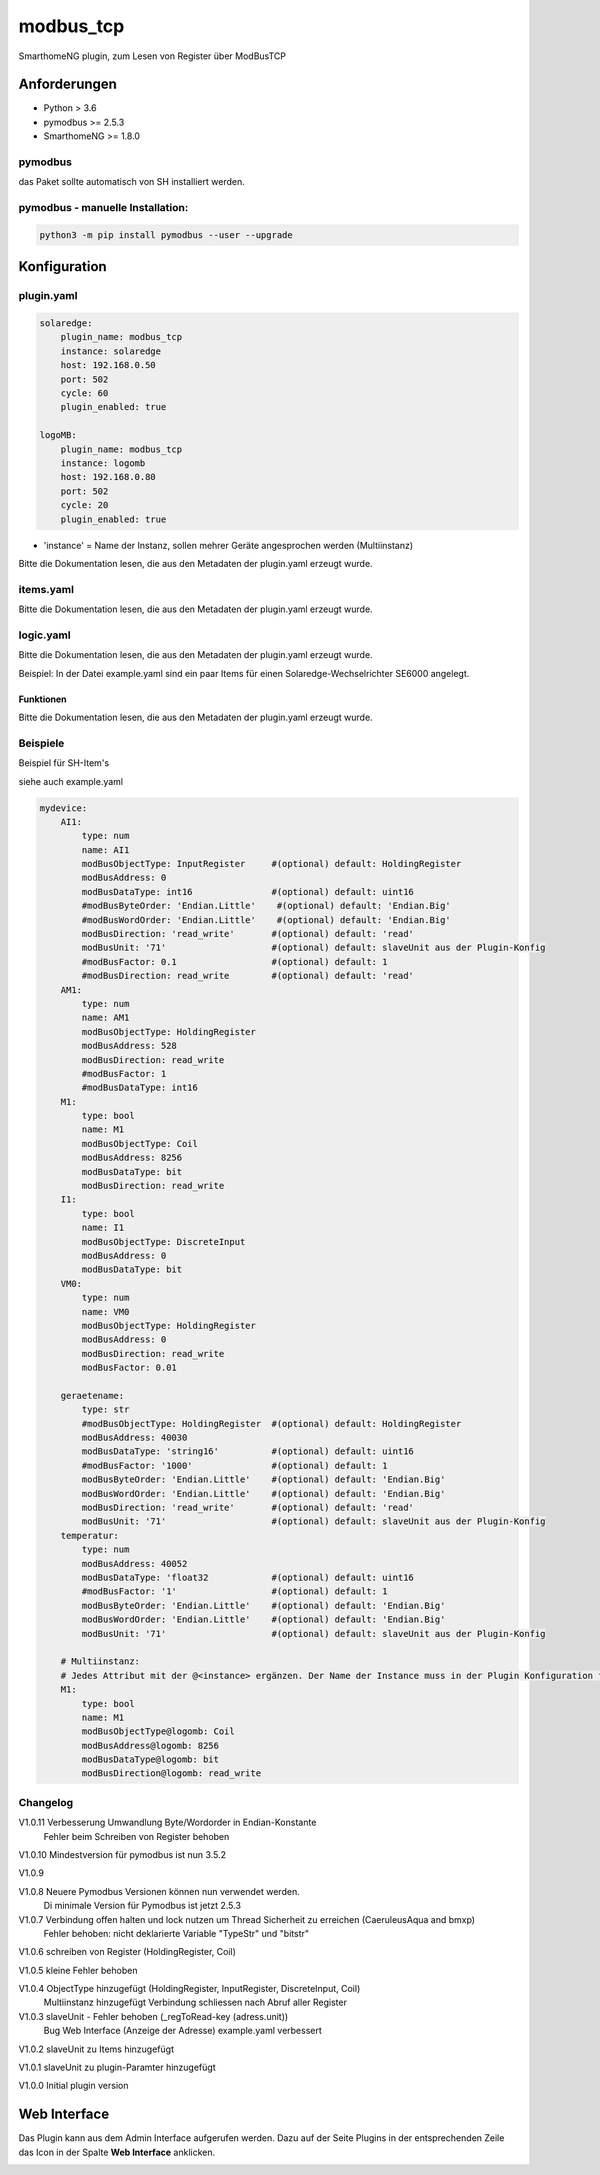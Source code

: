 .. index:: modbus_tcp plugin
.. index:: Plugins; modbus_tcp


==========
modbus_tcp
==========

.. image:: webif/static/img/plugin_logo.png
   :alt: plugin logo
   :width: 300px
   :height: 300px
   :scale: 50 %
   :align: left

SmarthomeNG plugin, zum Lesen von Register über ModBusTCP

Anforderungen
=============

* Python > 3.6
* pymodbus >= 2.5.3
* SmarthomeNG >= 1.8.0

pymodbus
--------

das Paket sollte automatisch von SH installiert werden.

pymodbus - manuelle Installation:
---------------------------------

.. code:: shell-session

    python3 -m pip install pymodbus --user --upgrade

Konfiguration
=============

plugin.yaml
-----------

.. code-block:: yaml

    solaredge:
        plugin_name: modbus_tcp
        instance: solaredge
        host: 192.168.0.50
        port: 502
        cycle: 60
        plugin_enabled: true

    logoMB:
        plugin_name: modbus_tcp
        instance: logomb
        host: 192.168.0.80
        port: 502
        cycle: 20
        plugin_enabled: true

* 'instance' = Name der Instanz, sollen mehrer Geräte angesprochen werden (Multiinstanz)

Bitte die Dokumentation lesen, die aus den Metadaten der plugin.yaml erzeugt wurde.


items.yaml
----------

Bitte die Dokumentation lesen, die aus den Metadaten der plugin.yaml erzeugt wurde.


logic.yaml
----------

Bitte die Dokumentation lesen, die aus den Metadaten der plugin.yaml erzeugt wurde.

Beispiel: In der Datei example.yaml sind ein paar Items für einen Solaredge-Wechselrichter SE6000 angelegt.

Funktionen
~~~~~~~~~~

Bitte die Dokumentation lesen, die aus den Metadaten der plugin.yaml erzeugt wurde.


Beispiele
---------
Beispiel für SH-Item's

siehe auch example.yaml

.. code-block:: yaml

    mydevice:
        AI1:
            type: num
            name: AI1
            modBusObjectType: InputRegister     #(optional) default: HoldingRegister
            modBusAddress: 0
            modBusDataType: int16               #(optional) default: uint16
            #modBusByteOrder: 'Endian.Little'    #(optional) default: 'Endian.Big'
            #modBusWordOrder: 'Endian.Little'    #(optional) default: 'Endian.Big'
            modBusDirection: 'read_write'       #(optional) default: 'read'
            modBusUnit: '71'                    #(optional) default: slaveUnit aus der Plugin-Konfig
            #modBusFactor: 0.1                  #(optional) default: 1
            #modBusDirection: read_write        #(optional) default: 'read'
        AM1:
            type: num
            name: AM1
            modBusObjectType: HoldingRegister
            modBusAddress: 528
            modBusDirection: read_write
            #modBusFactor: 1
            #modBusDataType: int16
        M1:
            type: bool
            name: M1
            modBusObjectType: Coil
            modBusAddress: 8256
            modBusDataType: bit
            modBusDirection: read_write
        I1:
            type: bool
            name: I1
            modBusObjectType: DiscreteInput
            modBusAddress: 0
            modBusDataType: bit
        VM0:
            type: num
            name: VM0
            modBusObjectType: HoldingRegister
            modBusAddress: 0
            modBusDirection: read_write
            modBusFactor: 0.01

        geraetename:
            type: str
            #modBusObjectType: HoldingRegister  #(optional) default: HoldingRegister
            modBusAddress: 40030
            modBusDataType: 'string16'          #(optional) default: uint16
            #modBusFactor: '1000'               #(optional) default: 1
            modBusByteOrder: 'Endian.Little'    #(optional) default: 'Endian.Big'
            modBusWordOrder: 'Endian.Little'    #(optional) default: 'Endian.Big'
            modBusDirection: 'read_write'       #(optional) default: 'read'
            modBusUnit: '71'                    #(optional) default: slaveUnit aus der Plugin-Konfig
        temperatur:
            type: num
            modBusAddress: 40052
            modBusDataType: 'float32            #(optional) default: uint16
            #modBusFactor: '1'                  #(optional) default: 1
            modBusByteOrder: 'Endian.Little'    #(optional) default: 'Endian.Big'
            modBusWordOrder: 'Endian.Little'    #(optional) default: 'Endian.Big'
            modBusUnit: '71'                    #(optional) default: slaveUnit aus der Plugin-Konfig
        
        # Multiinstanz:
        # Jedes Attribut mit der @<instance> ergänzen. Der Name der Instance muss in der Plugin Konfiguration festgelegt werden.
        M1:
            type: bool
            name: M1
            modBusObjectType@logomb: Coil
            modBusAddress@logomb: 8256
            modBusDataType@logomb: bit
            modBusDirection@logomb: read_write
        

Changelog
---------
V1.0.11	Verbesserung Umwandlung Byte/Wordorder in Endian-Konstante
        Fehler beim Schreiben von Register behoben

V1.0.10	Mindestversion für pymodbus ist nun 3.5.2

V1.0.9  

V1.0.8  Neuere Pymodbus Versionen können nun verwendet werden.
        Di minimale Version für Pymodbus ist jetzt 2.5.3

V1.0.7  Verbindung offen halten und lock nutzen um Thread Sicherheit zu erreichen (CaeruleusAqua and bmxp)
        Fehler behoben: nicht deklarierte Variable "TypeStr" und "bitstr"

V1.0.6  schreiben von Register (HoldingRegister, Coil)

V1.0.5  kleine Fehler behoben

V1.0.4  ObjectType hinzugefügt (HoldingRegister, InputRegister, DiscreteInput, Coil)
        Multiinstanz hinzugefügt
        Verbindung schliessen nach Abruf aller Register

V1.0.3  slaveUnit - Fehler behoben (_regToRead-key (adress.unit))
        Bug Web Interface (Anzeige der Adresse)
        example.yaml verbessert

V1.0.2  slaveUnit zu Items hinzugefügt

V1.0.1  slaveUnit zu plugin-Paramter hinzugefügt

V1.0.0  Initial plugin version


Web Interface
=============

Das Plugin kann aus dem Admin Interface aufgerufen werden. Dazu auf der Seite Plugins in der entsprechenden
Zeile das Icon in der Spalte **Web Interface** anklicken.

.. image:: assets/tab1_readed.png
   :class: screenshot
